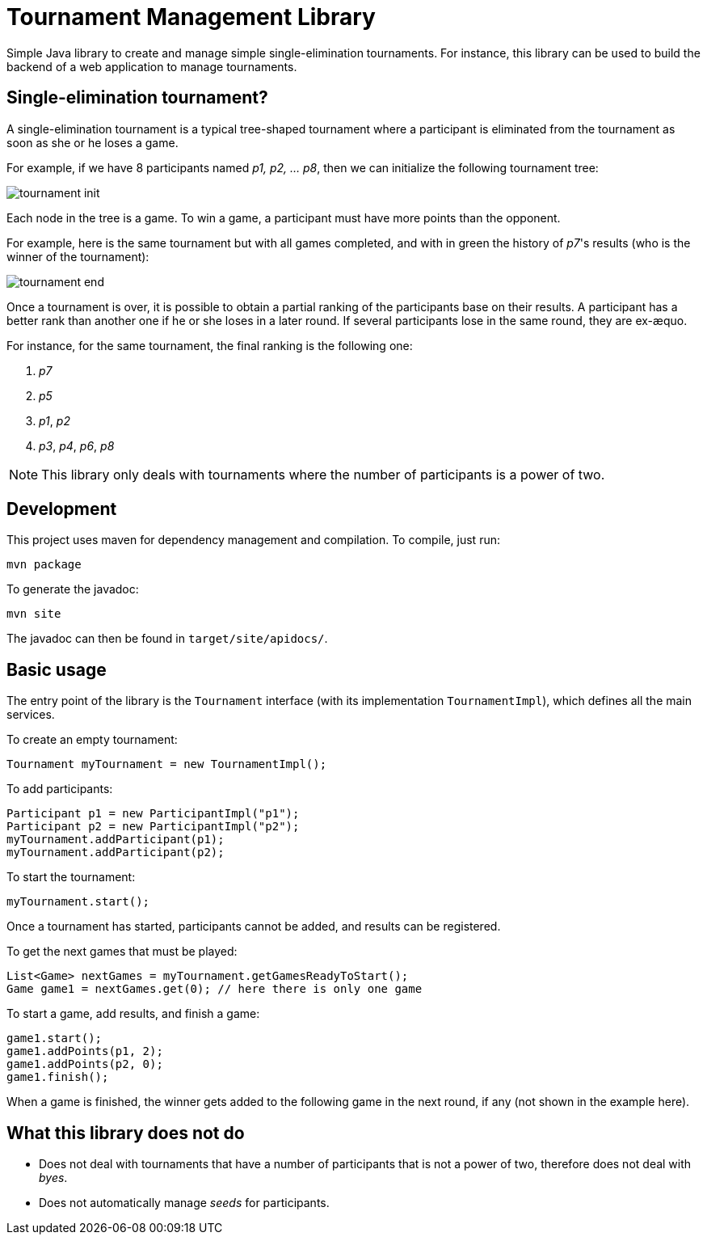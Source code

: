 = Tournament Management Library

Simple Java library to create and manage simple single-elimination tournaments.
For instance, this library can be used to build the backend of a web application to manage tournaments.

== Single-elimination tournament?

A single-elimination tournament is a typical tree-shaped tournament where a  participant is eliminated from the tournament as soon as she or he loses a game.

For example, if we have 8 participants named _p1, p2, … p8_, then we can initialize the following tournament tree:

image::img/tournament-init.png[]

Each node in the tree is a game.
To win a game, a participant must have more points than the opponent.

For example, here is the same tournament but with all games completed, and with in green the history of _p7_'s results (who is the winner of the tournament):

image::img/tournament-end.png[]

Once a tournament is over, it is possible to obtain a partial ranking of the participants base on their results.
A participant has a better rank than another one if he or she loses in a later round.
If several participants lose in the same round, they are ex-æquo.

For instance, for the same tournament, the final ranking is the following one:

. _p7_
. _p5_
. _p1_, _p2_
. _p3_, _p4_, _p6_, _p8_

NOTE: This library only deals with tournaments where the number of participants is a power of two.

== Development

This project uses maven for dependency management and compilation.
To compile, just run:
```
mvn package
```

To generate the javadoc:
```
mvn site
```

The javadoc can then be found in `target/site/apidocs/`.

== Basic usage

The entry point of the library is the `Tournament` interface (with its implementation `TournamentImpl`), which defines all the main services.

To create an empty tournament:
```java
Tournament myTournament = new TournamentImpl();
```

To add participants:
```java
Participant p1 = new ParticipantImpl("p1");
Participant p2 = new ParticipantImpl("p2");
myTournament.addParticipant(p1);
myTournament.addParticipant(p2);
```

To start the tournament:
```java
myTournament.start();
```


Once a tournament has started, participants cannot be added, and results can be registered.

To get the next games that must be played:
```java
List<Game> nextGames = myTournament.getGamesReadyToStart();
Game game1 = nextGames.get(0); // here there is only one game
```

To start a game, add results, and finish a game:
```java
game1.start();
game1.addPoints(p1, 2);
game1.addPoints(p2, 0);
game1.finish();
```

When a game is finished, the winner gets added to the following game in the next round, if any (not shown in the example here).


== What this library does *not* do

- Does not deal with tournaments that have a number of participants that is not a power of two, therefore does not deal with _byes_.
- Does not automatically manage _seeds_ for participants.